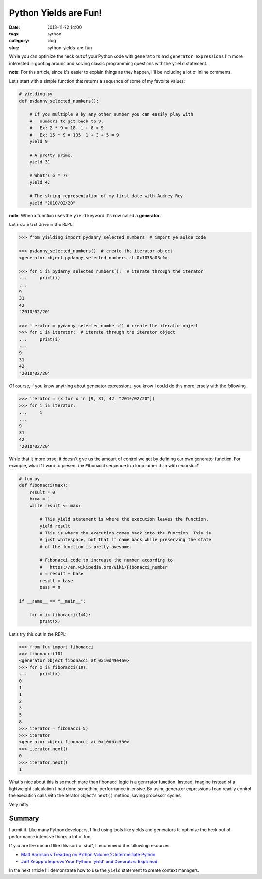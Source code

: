 ===========================================
Python Yields are Fun!
===========================================

:date: 2013-11-22 14:00
:tags: python
:category: blog
:slug: python-yields-are-fun

While you can optimize the heck out of your Python code with ``generators`` and ``generator expressions`` I'm more interested in goofing around and solving classic programming questions with the ``yield`` statement.

**note:** For this article, since it's easier to explain things as they happen, I'll be including a lot of inline comments. 

Let's start with a simple function that returns a sequence of some of my favorite values:

.. code-block:: python

    # yielding.py
    def pydanny_selected_numbers():

        # If you multiple 9 by any other number you can easily play with
        #   numbers to get back to 9.
        #   Ex: 2 * 9 = 18. 1 + 8 = 9
        #   Ex: 15 * 9 = 135. 1 + 3 + 5 = 9
        yield 9

        # A pretty prime.
        yield 31

        # What's 6 * 7?
        yield 42
    
        # The string representation of my first date with Audrey Roy
        yield "2010/02/20"

**note:** When a function uses the ``yield`` keyword it's now called a **generator**.

Let's do a test drive in the REPL:

.. code-block:: python

    >>> from yielding import pydanny_selected_numbers  # import ye aulde code
    
    >>> pydanny_selected_numbers()  # create the iterator object
    <generator object pydanny_selected_numbers at 0x1038a03c0>
    
    >>> for i in pydanny_selected_numbers():  # iterate through the iterator
    ...     print(i)
    ...
    9
    31
    42
    "2010/02/20"

    >>> iterator = pydanny_selected_numbers() # create the iterator object
    >>> for i in iterator:  # iterate through the iterator object
    ...     print(i)
    ...
    9
    31
    42
    "2010/02/20"

Of course, if you know anything about generator expressions, you know I could do this more tersely with the following:

.. code-block:: python

    >>> iterator = (x for x in [9, 31, 42, "2010/02/20"]) 
    >>> for i in iterator:
    ...     i
    ...
    9
    31
    42
    "2010/02/20"

While that is more terse, it doesn't give us the amount of control we get by defining our own generator function. For example, what if I want to present the Fibonacci sequence in a loop rather than with recursion?

.. code-block:: python

    # fun.py
    def fibonacci(max):
        result = 0
        base = 1
        while result <= max:

            # This yield statement is where the execution leaves the function.
            yield result
            # This is where the execution comes back into the function. This is
            # just whitespace, but that it came back while preserving the state
            # of the function is pretty awesome.
        
            # Fibonacci code to increase the number according to
            #   https://en.wikipedia.org/wiki/Fibonacci_number
            n = result + base
            result = base
            base = n

    if __name__ == "__main__":

        for x in fibonacci(144):
            print(x)
            
Let's try this out in the REPL:

.. code-block:: python

    >>> from fun import fibonacci
    >>> fibonacci(10)
    <generator object fibonacci at 0x10d49e460>
    >>> for x in fibonacci(10):
    ...     print(x)
    0
    1
    1
    2
    3
    5
    8
    >>> iterator = fibonacci(5)
    >>> iterator
    <generator object fibonacci at 0x10d63c550>
    >>> iterator.next()
    0
    >>> iterator.next()
    1
            
What's nice about this is so much more than fibonacci logic in a generator function. Instead, imagine instead of a lightweight calculation I had done something performance intensive. By using generator expressions I can readily control the execution calls with the iterator object's ``next()`` method, saving processor cycles.

Very nifty.

Summary
=======

I admit it. Like many Python developers, I find using tools like yields and generators to optimize the heck out of performance intensive things a lot of fun.

If you are like me and like this sort of stuff, I recommend the following resources:

* `Matt Harrison's Treading on Python Volume 2: Intermediate Python`_ 
* `Jeff Knupp's Improve Your Python: 'yield' and Generators Explained`_ 

In the next article I'll demonstrate how to use the ``yield`` statement to create context managers.

.. _`Matt Harrison's Treading on Python Volume 2: Intermediate Python`: http://www.amazon.com/Treading-Python-Volume-Intermediate/dp/149055095X/ref=tmm_pap_title_0?tag=mlinar-20
.. _`Jeff Knupp's Improve Your Python: 'yield' and Generators Explained`: http://www.jeffknupp.com/blog/2013/04/07/improve-your-python-yield-and-generators-explained/